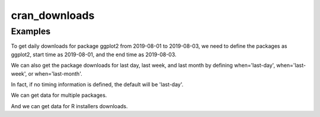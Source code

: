.. highlight:: shell

============
cran_downloads
============

.. ipython:: python

   import cranlogs 

Examples
---------------

To get daily downloads for package ggplot2 from 2019-08-01 to 2019-08-03, we need to define
the packages as ggplot2, start time as 2019-08-01, and the end time as 2019-08-03.

.. ipython:: python

   cranlogs.cran_downloads(packages='ggplot2', start='2019-08-01', end='2019-08-03')

We can also get the package downloads for last day, last week, and last month by defining 
when='last-day', when='last-week', or when='last-month'. 

.. ipython:: python

   cranlogs.cran_downloads(packages='ggplot2', when='last-day')

In fact, if no timing information is defined, the default will be 'last-day'.

.. ipython:: python

   cranlogs.cran_downloads(packages='ggplot2')

We can get data for multiple packages.

.. ipython:: python

   cranlogs.cran_downloads(packages=['ggplot2','dplyr'], start='2019-08-01', end='2019-08-03' )

And we can get data for R installers downloads. 

.. ipython:: python

   cranlogs.cran_downloads(packages=['R'], when='last-week' )
